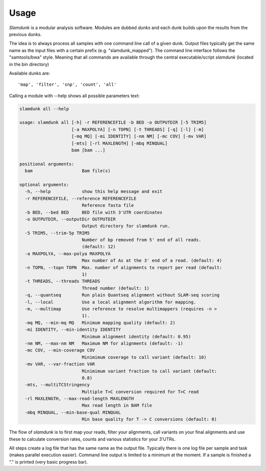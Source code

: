 Usage
=====

*Slamdunk* is a modular analysis software. Modules are dubbed *dunks* and each dunk builds upon the results from the previous dunks.


.. .. image:: img/slamdunk-pipeline.png
..   :width: 800px

The idea is to always process all samples with one command line call of a given dunk. Output files typically get the same name as the input files with a certain prefix (e.g. "slamdunk_mapped").
The command line interface follows the "samtools/bwa" style. Meaning that all commands are available through the central executable/script *slamdunk* (located in the bin directory)

Available dunks are::

    'map', 'filter', 'snp', 'count', 'all'

Calling a module with --help shows all possible parameters text:

.. code:: bash

   slamdunk all --help
   
   usage: slamdunk all [-h] -r REFERENCEFILE -b BED -o OUTPUTDIR [-5 TRIM5]
                       [-a MAXPOLYA] [-n TOPN] [-t THREADS] [-q] [-l] [-m]
                       [-mq MQ] [-mi IDENTITY] [-nm NM] [-mc COV] [-mv VAR]
                       [-mts] [-rl MAXLENGTH] [-mbq MINQUAL]
                       bam [bam ...]
   
   positional arguments:
     bam                   Bam file(s)
   
   optional arguments:
     -h, --help            show this help message and exit
     -r REFERENCEFILE, --reference REFERENCEFILE
                           Reference fasta file
     -b BED, --bed BED     BED file with 3'UTR coordinates
     -o OUTPUTDIR, --outputDir OUTPUTDIR
                           Output directory for slamdunk run.
     -5 TRIM5, --trim-5p TRIM5
                           Number of bp removed from 5' end of all reads.
                           (default: 12)
     -a MAXPOLYA, --max-polya MAXPOLYA
                           Max number of As at the 3' end of a read. (default: 4)
     -n TOPN, --topn TOPN  Max. number of alignments to report per read (default:
                           1)
     -t THREADS, --threads THREADS
                           Thread number (default: 1)
     -q, --quantseq        Run plain Quantseq alignment without SLAM-seq scoring
     -l, --local           Use a local alignment algorithm for mapping.
     -m, --multimap        Use reference to resolve multimappers (requires -n >
                           1).
     -mq MQ, --min-mq MQ   Minimum mapping quality (default: 2)
     -mi IDENTITY, --min-identity IDENTITY
                           Minimum alignment identity (default: 0.95)
     -nm NM, --max-nm NM   Maximum NM for alignments (default: -1)
     -mc COV, --min-coverage COV
                           Minimimum coverage to call variant (default: 10)
     -mv VAR, --var-fraction VAR
                           Minimimum variant fraction to call variant (default:
                           0.8)
     -mts, --multiTCStringency
                           Multiple T>C conversion required for T>C read
     -rl MAXLENGTH, --max-read-length MAXLENGTH
                           Max read length in BAM file
     -mbq MINQUAL, --min-base-qual MINQUAL
                           Min base quality for T -> C conversions (default: 0)

The flow of *slamdunk* is to first map your reads, filter your alignments, call variants on your final alignments and use these to calculate conversion rates, counts and various
statistics for your 3'UTRs.

.. image:: img/slamdunk_flow.png
   :width: 600px

All steps create a log file that has the same name as the output file. Typically there is one log file per sample and task (makes parallel execution easier).
Command line output is limited to a minimum at the moment. If a sample is finished a "." is printed (very basic progress bar).